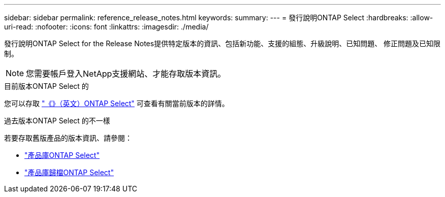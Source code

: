 ---
sidebar: sidebar 
permalink: reference_release_notes.html 
keywords:  
summary:  
---
= 發行說明ONTAP Select
:hardbreaks:
:allow-uri-read: 
:nofooter: 
:icons: font
:linkattrs: 
:imagesdir: ./media/


[role="lead"]
發行說明ONTAP Select for the Release Notes提供特定版本的資訊、包括新功能、支援的組態、升級說明、已知問題、 修正問題及已知限制。


NOTE: 您需要帳戶登入NetApp支援網站、才能存取版本資訊。

.目前版本ONTAP Select 的
您可以存取 https://library.netapp.com/ecm/ecm_download_file/ECMLP2884847["《》（英文）ONTAP Select"^] 可查看有關當前版本的詳情。

.過去版本ONTAP Select 的不一樣
若要存取舊版產品的版本資訊、請參閱：

* https://mysupport.netapp.com/documentation/productlibrary/index.html?productID=62293["產品庫ONTAP Select"^]
* https://mysupport.netapp.com/documentation/productlibrary/index.html?productID=62293&archive=true["產品庫歸檔ONTAP Select"^]


